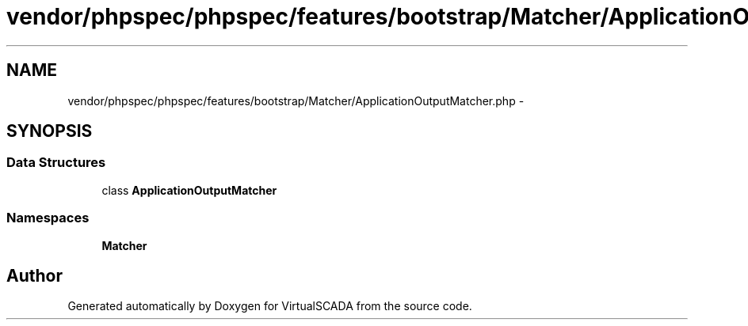 .TH "vendor/phpspec/phpspec/features/bootstrap/Matcher/ApplicationOutputMatcher.php" 3 "Tue Apr 14 2015" "Version 1.0" "VirtualSCADA" \" -*- nroff -*-
.ad l
.nh
.SH NAME
vendor/phpspec/phpspec/features/bootstrap/Matcher/ApplicationOutputMatcher.php \- 
.SH SYNOPSIS
.br
.PP
.SS "Data Structures"

.in +1c
.ti -1c
.RI "class \fBApplicationOutputMatcher\fP"
.br
.in -1c
.SS "Namespaces"

.in +1c
.ti -1c
.RI " \fBMatcher\fP"
.br
.in -1c
.SH "Author"
.PP 
Generated automatically by Doxygen for VirtualSCADA from the source code\&.
